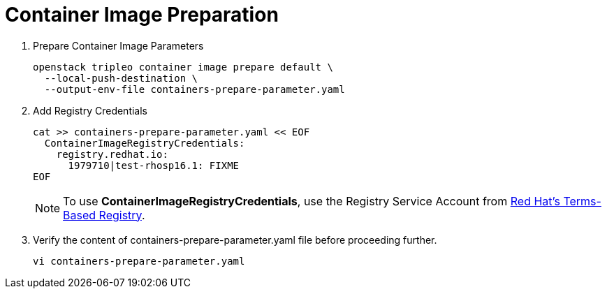 = Container Image Preparation

. Prepare Container Image Parameters
+
[source, bash]
----
openstack tripleo container image prepare default \
  --local-push-destination \
  --output-env-file containers-prepare-parameter.yaml
----

. Add Registry Credentials
+
[source, bash]
----
cat >> containers-prepare-parameter.yaml << EOF
  ContainerImageRegistryCredentials:
    registry.redhat.io:
      1979710|test-rhosp16.1: FIXME
EOF
----
+
[NOTE]
To use *ContainerImageRegistryCredentials*, use the Registry Service Account
from https://access.redhat.com/terms-based-registry/[Red Hat's Terms-Based Registry,window=_blank].

. Verify the content of containers-prepare-parameter.yaml file before proceeding further.
+
[source, bash]
----
vi containers-prepare-parameter.yaml
----